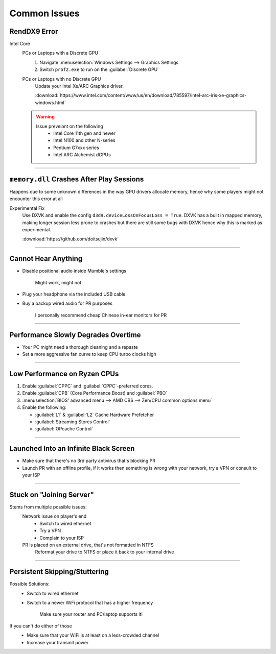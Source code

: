 
Common Issues
=============

RendDX9 Error
-------------

Intel Core
   PCs or Laptops with a Discrete GPU
      #. Navigate :menuselection:`Windows Settings --> Graphics Settings`
      #. Switch ``prbf2.exe`` to run on the :guilabel:`Discrete GPU`

   PCs or Laptops with no Discrete GPU
      Update your Intel Xe/ARC Graphics driver.

      :download:`https://www.intel.com/content/www/us/en/download/785597/intel-arc-iris-xe-graphics-windows.html`
   
   .. warning::

      Issue prevelant on the following
         - Intel Core 11th gen and newer
         - Intel N100 and other N-series
         - Pentium G7xxx series
         - Intel ARC Alchemist dGPUs

----

``memory.dll`` Crashes After Play Sessions
------------------------------------------

Happens due to some unknown differences in the way GPU drivers allocate memory, hence why some players might not encounter this error at all

Experimental Fix
   Use DXVK and enable the config ``d3d9.deviceLossOnFocusLoss = True``. DXVK has a built in mapped memory, making longer session less prone to crashes but there are still some bugs with DXVK hence why this is marked as experimental.

   :download:`https://github.com/doitsujin/dxvk`

----

Cannot Hear Anything
--------------------

- Disable positional audio inside Mumble's settings

   Might work, might not

- Plug your headphone via the included USB cable
- Buy a backup wired audio for PR purposes

   I personally recommend cheap Chinese in-ear monitors for PR

----

Performance Slowly Degrades Overtime
------------------------------------

- Your PC might need a thorough cleaning and a repaste
- Set a more aggressive fan curve to keep CPU turbo clocks high

----

Low Performance on Ryzen CPUs
-----------------------------

#. Enable :guilabel:`CPPC` and :guilabel:`CPPC`\-preferred cores.
#. Enable :guilabel:`CPB` (Core Performance Boost) and :guilabel:`PBO`

#. :menuselection:`BIOS' advanced menu --> AMD CBS --> Zen/CPU common options menu`
#. Enable the following:

   - :guilabel:`L1` & :guilabel:`L2` Cache Hardware Prefetcher
   - :guilabel:`Streaming Stores Control`
   - :guilabel:`OPcache Control`

----

Launched Into an Infinite Black Screen
--------------------------------------

- Make sure that there's no 3rd party antivirus that's blocking PR
- Launch PR with an offline profile, if it works then something is wrong with your network, try a VPN or consult to your ISP

----

Stuck on "Joining Server"
-------------------------

Stems from multiple possible issues:
   Network issue on player's end
      - Switch to wired ethernet
      - Try a VPN
      - Complain to your ISP

   PR is placed on an external drive, that's not formatted in NTFS
      Reformat your drive to NTFS or place it back to your internal drive

----

Persistent Skipping/Stuttering
------------------------------

Possible Solutions:
   - Switch to wired ethernet
   - Switch to a newer WiFi protocol that has a higher frequency

      Make sure your router and PC/laptop supports it!

If you can't do either of those
   - Make sure that your WiFi is at least on a less-crowded channel
   - Increase your transmit power